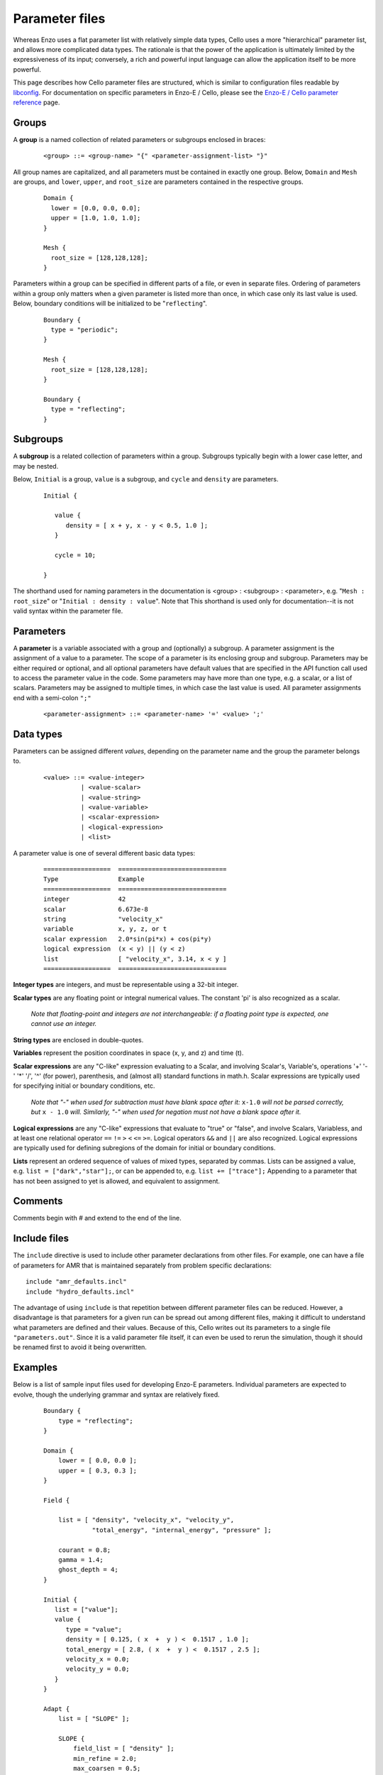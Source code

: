 .. _parameter-file:

Parameter files
---------------

Whereas Enzo uses a flat parameter list with relatively simple data
types, Cello uses a more "hierarchical" parameter list, and allows
more complicated data types. The rationale is that the power of the
application is ultimately limited by the expressiveness of its input;
conversely, a rich and powerful input language can allow the
application itself to be more powerful.

This page describes how Cello parameter files are structured, which is
similar to configuration files readable by `libconfig
<http://www.hyperrealm.com/libconfig/libconfig.html>`_.  For
documentation on specific parameters in Enzo-E / Cello, please see the
`Enzo-E / Cello parameter reference
<http://cello-project.org/doc/parameters-list.html>`_ page.

Groups
******

A **group** is a named collection of related parameters or subgroups enclosed in braces:

  ::

   <group> ::= <group-name> "{" <parameter-assignment-list> "}"

All group names are capitalized, and all parameters must be contained in exactly
one group. Below, ``Domain`` and ``Mesh`` are groups, and ``lower``, ``upper``,
and ``root_size`` are parameters contained in the respective groups.

  ::

     Domain { 
       lower = [0.0, 0.0, 0.0];
       upper = [1.0, 1.0, 1.0];
     } 

     Mesh { 
       root_size = [128,128,128];
     }

Parameters within a group can be specified in different parts of a file,
or even in separate files.  Ordering of parameters within a group only matters
when a given parameter is listed more than once, in which case only its
last value is used.  Below, boundary conditions will be initialized to
be "``reflecting``".

  ::

     Boundary { 
       type = "periodic";
     } 

     Mesh { 
       root_size = [128,128,128];
     }

     Boundary { 
       type = "reflecting";
     } 

Subgroups
*********

A **subgroup** is a related collection of parameters within a group.
Subgroups typically begin with a lower case letter, and may be nested.

Below, ``Initial`` is a group, ``value`` is a subgroup, and
``cycle`` and ``density`` are parameters.

 ::

  Initial {

     value {
        density = [ x + y, x - y < 0.5, 1.0 ];
     }

     cycle = 10;

  }

The shorthand used for naming parameters in the documentation is
<group> : <subgroup> : <parameter>, e.g. "``Mesh : root_size``" or
"``Initial : density : value``".  Note that This shorthand is used
only for documentation--it is not valid syntax within the parameter file.

Parameters
**********

A **parameter** is a variable associated with a group and (optionally)
a subgroup. A parameter assignment is the assignment of a value to a
parameter. The scope of a parameter is its enclosing group and
subgroup.  Parameters may be either required or optional, and all
optional parameters have default values that are specified in the API
function call used to access the parameter value in the code.  Some
parameters may have more than one type, e.g. a scalar, or a list of
scalars.  Parameters may be assigned to multiple times, in which case
the last value is used.  All parameter assignments end with a
semi-colon ``";"``

  ::

    <parameter-assignment> ::= <parameter-name> '=' <value> ';'

Data types
**********

Parameters can be assigned different *values*, depending on the
parameter name and the group the parameter belongs to.

  ::

    <value> ::= <value-integer>
              | <value-scalar>
              | <value-string>
              | <value-variable>
              | <scalar-expression>
              | <logical-expression>
              | <list>

A parameter value is one of several different basic data types:

  ::

    ==================	=============================
    Type         	Example
    ==================	=============================
    integer 	        42
    scalar 	        6.673e-8
    string         	"velocity_x"
    variable 	        x, y, z, or t
    scalar expression 	2.0*sin(pi*x) + cos(pi*y)
    logical expression 	(x < y) || (y < z)
    list 	        [ "velocity_x", 3.14, x < y ]
    ==================	=============================

**Integer types** are integers, and must be representable using a
32-bit integer.    

    
**Scalar types** are any floating point or integral numerical values.  
The constant 'pi' is also recognized as a scalar.

   *Note that floating-point and integers are not interchangeable: if a
   floating point type is expected, one cannot use an integer.*

**String types** are enclosed in double-quotes. 

**Variables** represent the position coordinates in space (x, y, and z) and time
(t).

**Scalar expressions** are any "C-like" expression evaluating to a
Scalar, and involving Scalar's, Variable's, operations '+' '-' '*'
'/', '^' (for power), parenthesis, and (almost all) standard functions
in math.h. Scalar expressions are typically used for specifying initial or
boundary conditions, etc.

   *Note that "-" when used for subtraction must have blank space
   after it:* ``x-1.0`` *will not be parsed correctly, but* ``x -
   1.0`` *will.  Similarly, "-" when used for negation must not have a
   blank space after it.*

**Logical expressions** are any "C-like" expressions that evaluate to
"true" or "false", and involve Scalars, Variabless, and at least one
relational operator ``==`` ``!=`` ``>`` ``<`` ``<=`` ``>=``. Logical
operators ``&&`` and ``||`` are also recognized.  Logical expressions
are typically used for defining subregions of the domain for
initial  or boundary conditions.

**Lists** represent an ordered sequence of values of mixed types,
separated by commas.  Lists can be assigned a value, e.g. ``list = ["dark","star"];``,
or can be appended to, e.g. ``list += ["trace"];``  Appending to a parameter
that has not been assigned to yet is allowed, and equivalent to assignment.

Comments
********

Comments begin with # and extend to the end of the line.

Include files
*************

The ``include`` directive is used to include other parameter
declarations from other files. For example, one can have a file of
parameters for AMR that is maintained separately from problem specific
declarations:

::

   include "amr_defaults.incl"
   include "hydro_defaults.incl"

The advantage of using ``include`` is that repetition between
different parameter files can be reduced.  However, a disadvantage is
that parameters for a given run can be spread out among different
files, making it difficult to understand what parameters are defined
and their values.  Because of this, Cello writes out its parameters to
a single file ``"parameters.out"``.  Since it is a valid parameter file itself,
it can even be used to rerun the simulation, though it should be renamed first
to avoid it being overwritten.


Examples
********

Below is a list of sample input files used for developing Enzo-E
parameters. Individual parameters are expected to evolve, though the
underlying grammar and syntax are relatively fixed.

  ::

     Boundary {
         type = "reflecting";
     }

     Domain {
         lower = [ 0.0, 0.0 ];
         upper = [ 0.3, 0.3 ];
     }

     Field {

         list = [ "density", "velocity_x", "velocity_y",
                  "total_energy", "internal_energy", "pressure" ];

         courant = 0.8;
         gamma = 1.4;
         ghost_depth = 4;
     }

     Initial {
        list = ["value"];
        value {
           type = "value";
           density = [ 0.125, ( x  +  y ) <  0.1517 , 1.0 ];
           total_energy = [ 2.8, ( x  +  y ) <  0.1517 , 2.5 ];
           velocity_x = 0.0;
           velocity_y = 0.0;
        }     
     }

     Adapt {
         list = [ "SLOPE" ];

         SLOPE {
             field_list = [ "density" ];
             min_refine = 2.0;
             max_coarsen = 0.5;
             type = "slope";
         }

     }

     Mesh {

         max_level = 3;
         root_blocks = [ 2, 2 ];
         root_rank = 2;
         root_size = [ 40, 40 ];
     }

     Method {

         list = [ "ppm" ];

     }

     Output {

         list = [ "DENSITY", "MESH" ];

         DENSITY {
             name = [ "implosion-d-%03d.png", "count" ];
             type = "image";
             image_type = "data";
             field_list = [ "density" ];
             colormap = [ 0.0, 0.0, 0.0,
                          1.0, 0.0, 0.0,
                          1.0, 1.0, 0.0,
                          1.0, 1.0, 1.0 ];
             schedule {
                 step = 10;
                 type = "interval";
                 var = "cycle";
             }
         }

         MESH {
             name = [ "implosion-mesh-%03d.png", "count" ];
             type = "image";
             image_type = "mesh";
             image_reduce_type = "max";
             image_size = [ 513, 513 ];
             colormap = [ 0.0, 0.0, 0.0,
                          0.0, 0.0, 1.0,
                          0.0, 1.0, 1.0,
                          0.0, 1.0, 0.0,
                          1.0, 1.0, 0.0,
                          1.0, 0.0, 0.0 ];
             schedule {
                 step = 10;
                 type = "interval";
                 var = "cycle";
             }
         }
     }

     Stopping {
         cycle = 100;
         time = 2.50;
     }

